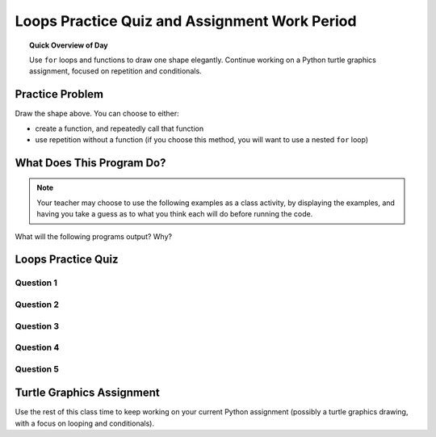 .. qnum::
   :prefix: loops-practice-quiz
   :start: 1


Loops Practice Quiz and Assignment Work Period
===============================================

.. topic:: Quick Overview of Day

    Use ``for`` loops and functions to draw one shape elegantly. Continue working on a Python turtle graphics assignment, focused on repetition and conditionals.


.. reveal:: curriculum_addressed_loops_practice_quiz
    :showtitle: Résultats du programme d'études traités dans cette section. 
    :hidetitle: Cacher les résultat du programme

    - **CS20-CP1** Apply various problem-solving strategies to solve programming problems throughout Computer Science 20.
    - **CS20-FP1** Utilize different data types, including integer, floating point, Boolean and string, to solve programming problems.
    - **CS20-FP2** Investigate how control structures affect program flow.
    - **CS20-FP3** Construct and utilize functions to create reusable pieces of code.
    - **CS20-FP4** Investigate one-dimensional arrays and their applications.


Practice Problem
-----------------

.. image:: images/confusion-17.png

Draw the shape above. You can choose to either:

- create a function, and repeatedly call that function
- use repetition without a function (if you choose this method, you will want to use a nested ``for`` loop)

.. activecode:: practice_problems_17
    :nocodelens:

    import turtle


What Does This Program Do?
---------------------------

.. note:: Your teacher may choose to use the following examples as a class activity, by displaying the  examples, and having you take a guess as to what you think each will do before running the code. 

What will the following programs output? Why?

.. activecode:: wdtpd_functions_1
    :caption: What will this program print?

    def a():
        print("A")

    def b():
        print("B")

    def c():
        print("C")

    a()


.. activecode:: wdtpd_functions_2
    :caption: What will this program print?

    def a():
        b()
        print("A")

    def b():
        c()
        print("B")

    def c():
        print("C")

    a()


.. activecode:: wdtpd_functions_3
    :caption: What will this program print?

    def a():
        print("A")
        b()
         
    def b():
        print("B")
        c()
         
    def c():
        print("C")
           
    a()


.. activecode:: wdtpd_functions_4
    :caption: What will this program print?

    def a():
        print("A start")
        b()
        print("A end")
         
    def b():
        print("B start")
        c()
        print("B end")
         
    def c():
        print("C start and end")
         
    a()


Loops Practice Quiz
--------------------

Question 1
~~~~~~~~~~~~

.. mchoice:: loops_practice_quiz_1
    :answer_a: No shape will be drawn.
    :answer_b: A line segment.
    :answer_c: A triangle.
    :answer_d: A square.
    :correct: b
    :feedback_a: Try again!
    :feedback_b: Great!
    :feedback_c: Try again!
    :feedback_d: Try again! Notice that that alex.left(90) command is not inside the for loop.

    What shape will the turtle alex draw when the code below is executed?::

        import turtle

        the_window = turtle.Screen()
        the_window.bgcolor("lightgreen")
        alex = turtle.Turtle()
        alex.pensize(3)

        for i in [0,1,2,3]: 
            alex.forward(50)
        alex.left(90)


Question 2
~~~~~~~~~~~~

.. mchoice:: loops_practice_quiz_2
    :answer_a: No shape will be drawn.
    :answer_b: A line segment.
    :answer_c: A triangle.
    :answer_d: A square.
    :correct: d
    :feedback_a: Try again!
    :feedback_b: Try again! This time, the alex.left(90) is included in the for loop.
    :feedback_c: Try again!
    :feedback_d: Great!

    What shape will the turtle alex draw when the code below is executed?::

        import turtle

        the_window = turtle.Screen()
        the_window.bgcolor("lightgreen")
        alex = turtle.Turtle()
        alex.pensize(3)

        for i in [0,1,2,3]: 
            alex.forward(50)
            alex.left(90)


Question 3
~~~~~~~~~~~~

.. fillintheblank:: loops_practice_quiz_3

    In the following code, how many lines does this code print?::

        for number in [10, 9, 8, 7, 6, 5, 4, 3, 2, 1, 0]:
            print("I have", number, "cookies.  I'm going to eat one.")

    - :11: Great!
      :10: Not quite. Don't forget about the 0 at the end of the list!
      :.*: Try again!


Question 4
~~~~~~~~~~~~

.. mchoice:: loops_practice_quiz_4
    :answer_a: True
    :answer_b: False
    :correct: b
    :feedback_a: Nope. Remember that range(4) will create a list with elements [0,1,2,3].
    :feedback_b: Great!

    The following will print a line showing the number 4::

        for i in range(4):
            print(i)


Question 5
~~~~~~~~~~~~

.. fillintheblank:: loops_practice_quiz_5

    What is the last line that this code will print?::

        i = 1
        while (i <= 3):
            i = i + 1
            print(i)
      
    - :4: Great!
      :3: Not quite. Remember the while loop will only check the conditional at the start of the loop!
      :.*: Try again!


Turtle Graphics Assignment
---------------------------

Use the rest of this class time to keep working on your current Python assignment (possibly a turtle graphics drawing, with a focus on looping and conditionals).
